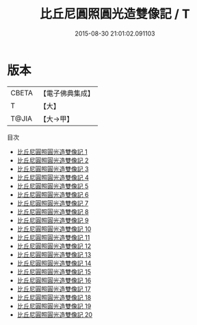 #+TITLE: 比丘尼圓照圓光造雙像記 / T

#+DATE: 2015-08-30 21:01:02.091103
* 版本
 |     CBETA|【電子佛典集成】|
 |         T|【大】     |
 |     T@JIA|【大→甲】   |
目次
 - [[file:KR6o0107_001.txt][比丘尼圓照圓光造雙像記 1]]
 - [[file:KR6o0107_002.txt][比丘尼圓照圓光造雙像記 2]]
 - [[file:KR6o0107_003.txt][比丘尼圓照圓光造雙像記 3]]
 - [[file:KR6o0107_004.txt][比丘尼圓照圓光造雙像記 4]]
 - [[file:KR6o0107_005.txt][比丘尼圓照圓光造雙像記 5]]
 - [[file:KR6o0107_006.txt][比丘尼圓照圓光造雙像記 6]]
 - [[file:KR6o0107_007.txt][比丘尼圓照圓光造雙像記 7]]
 - [[file:KR6o0107_008.txt][比丘尼圓照圓光造雙像記 8]]
 - [[file:KR6o0107_009.txt][比丘尼圓照圓光造雙像記 9]]
 - [[file:KR6o0107_010.txt][比丘尼圓照圓光造雙像記 10]]
 - [[file:KR6o0107_011.txt][比丘尼圓照圓光造雙像記 11]]
 - [[file:KR6o0107_012.txt][比丘尼圓照圓光造雙像記 12]]
 - [[file:KR6o0107_013.txt][比丘尼圓照圓光造雙像記 13]]
 - [[file:KR6o0107_014.txt][比丘尼圓照圓光造雙像記 14]]
 - [[file:KR6o0107_015.txt][比丘尼圓照圓光造雙像記 15]]
 - [[file:KR6o0107_016.txt][比丘尼圓照圓光造雙像記 16]]
 - [[file:KR6o0107_017.txt][比丘尼圓照圓光造雙像記 17]]
 - [[file:KR6o0107_018.txt][比丘尼圓照圓光造雙像記 18]]
 - [[file:KR6o0107_019.txt][比丘尼圓照圓光造雙像記 19]]
 - [[file:KR6o0107_020.txt][比丘尼圓照圓光造雙像記 20]]
